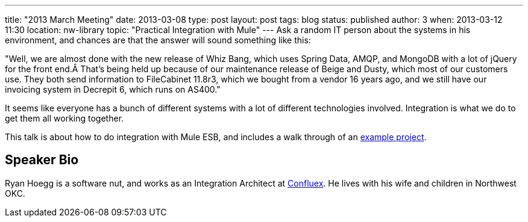---
title: "2013 March Meeting"
date: 2013-03-08
type: post
layout: post
tags: blog
status: published
author: 3
when: 2013-03-12 11:30
location: nw-library
topic: "Practical Integration with Mule"
---
Ask a random IT person about the systems in his environment, and chances
are that the answer will sound something like this:

"Well, we are almost done with the new release of Whiz Bang, which uses
Spring Data, AMQP, and MongoDB with a lot of jQuery for the front end.Â
That's being held up because of our maintenance release of Beige and
Dusty, which most of our customers use.  They both send information to
FileCabinet 11.8r3, which we bought from a vendor 16 years ago, and we
still have our invoicing system in Decrepit 6, which runs on AS400."

It seems like everyone has a bunch of different systems with a lot of
different technologies involved.  Integration is what we do to get them
all working together.

This talk is about how to do integration with Mule ESB, and includes a
walk through of
an http://www.confluex.com/blog/mule-example-imperial-manufacturing/[example
project].

== Speaker Bio
Ryan Hoegg is a software nut, and works as an Integration Architect
at http://www.confluex.com/[Confluex].  He lives with his wife and
children in Northwest OKC.
